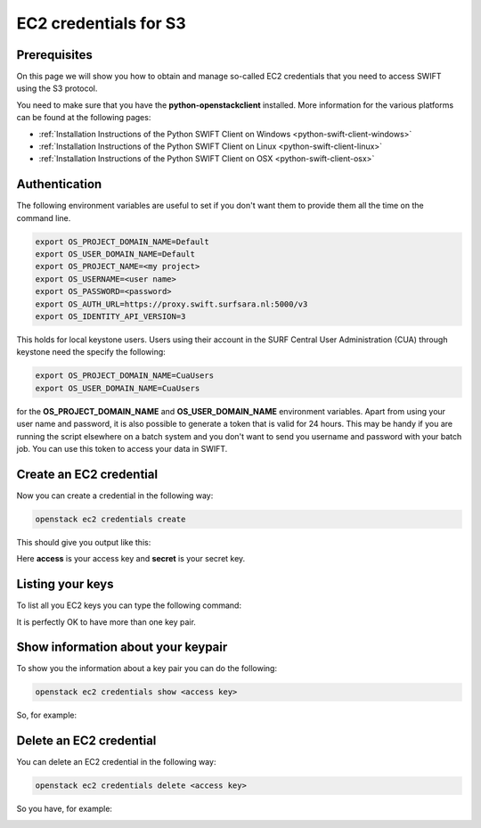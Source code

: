 .. _s3cred:

**********************
EC2 credentials for S3
**********************

=============
Prerequisites
=============

On this page we will show you how to obtain and manage so-called EC2 credentials that you need to access SWIFT using the S3 protocol.

You need to make sure that you have the **python-openstackclient** installed. More information for the various platforms can be found at the following pages:

* :ref:`Installation Instructions of the Python SWIFT Client on Windows <python-swift-client-windows>`
* :ref:`Installation Instructions of the Python SWIFT Client on Linux <python-swift-client-linux>`
* :ref:`Installation Instructions of the Python SWIFT Client on OSX <python-swift-client-osx>`

==============
Authentication
==============

The following environment variables are useful to set if you don't want them to provide them all the time on the command line.

.. code-block:: console

    export OS_PROJECT_DOMAIN_NAME=Default
    export OS_USER_DOMAIN_NAME=Default
    export OS_PROJECT_NAME=<my project>
    export OS_USERNAME=<user name>
    export OS_PASSWORD=<password>
    export OS_AUTH_URL=https://proxy.swift.surfsara.nl:5000/v3
    export OS_IDENTITY_API_VERSION=3

This holds for local keystone users. Users using their account in the SURF Central User Administration (CUA) through keystone need the specify the following:

.. code-block:: console

    export OS_PROJECT_DOMAIN_NAME=CuaUsers
    export OS_USER_DOMAIN_NAME=CuaUsers

for the **OS_PROJECT_DOMAIN_NAME** and **OS_USER_DOMAIN_NAME** environment variables. Apart from using your user name and password, it is also possible to generate a token that is valid for 24 hours. This may be handy if you are running the script elsewhere on a batch system and you don't want to send you username and password with your batch job. You can use this token to access your data in SWIFT.

========================
Create an EC2 credential
========================

Now you can create a credential in the following way:

.. code-block:: console

    openstack ec2 credentials create

This should give you output like this:

.. image:: /Images/ec2_create_credentials.png
    :width: 1492pt

Here **access** is your access key and **secret** is your secret key.

=================
Listing your keys
=================

To list all you EC2 keys you can type the following command:

.. image:: /Images/ec2_list_credentials.png
    :width: 1501pt

It is perfectly OK to have more than one key pair.

===================================
Show information about your keypair
===================================

To show you the information about a key pair you can do the following:

.. code-block:: console

    openstack ec2 credentials show <access key>

So, for example:

.. image:: /Images/ec2_show_credentials.png
    :width: 1505pt

========================
Delete an EC2 credential
========================

You can delete an EC2 credential in the following way:

.. code-block:: console

    openstack ec2 credentials delete <access key>

So you have, for example:

.. image:: /Images/ec2_delete_credentials.png
    :width: 1493pt

